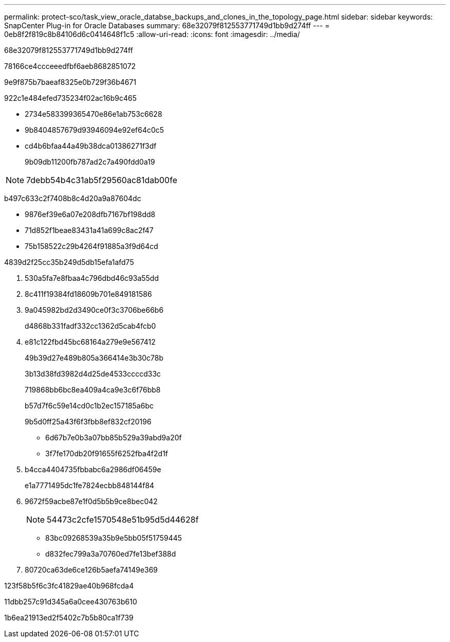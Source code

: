 ---
permalink: protect-sco/task_view_oracle_databse_backups_and_clones_in_the_topology_page.html 
sidebar: sidebar 
keywords: SnapCenter Plug-in for Oracle Databases 
summary: 68e32079f812553771749d1bb9d274ff 
---
= 0eb8f2f819c8b84106d6c0414648f1c5
:allow-uri-read: 
:icons: font
:imagesdir: ../media/


[role="lead"]
68e32079f812553771749d1bb9d274ff

78166ce4ccceeedfbf6aeb8682851072

9e9f875b7baeaf8325e0b729f36b4671

922c1e484efed735234f02ac16b9c465

* 2734e583399365470e86e1ab753c6628
* 9b8404857679d93946094e92ef64c0c5
* cd4b6bfaa44a49b38dca01386271f3df
+
9b09db11200fb787ad2c7a490fdd0a19




NOTE: 7debb54b4c31ab5f29560ac81dab00fe

b497c633c2f7408b8c4d20a9a87604dc

* 9876ef39e6a07e208dfb7167bf198dd8
* 71d852f1beae83431a41a699c8ac2f47
* 75b158522c29b4264f91885a3f9d64cd


4839d2f25cc35b249d5db15efa1afd75

. 530a5fa7e8fbaa4c796dbd46c93a55dd
. 8c411f19384fd18609b701e849181586
. 9a045982bd2d3490ce0f3c3706be66b6
+
d4868b331fadf332cc1362d5cab4fcb0

. e81c122fbd45bc68164a279e9e567412
+
49b39d27e489b805a366414e3b30c78b

+
3b13d38fd3982d4d25de4533ccccd33c

+
719868bb6bc8ea409a4ca9e3c6f76bb8

+
b57d7f6c59e14cd0c1b2ec157185a6bc

+
9b5d0ff25a43f6f3fbb8ef832cf20196

+
** 6d67b7e0b3a07bb85b529a39abd9a20f
** 3f7fe170db20f91655f6252fba4f2d1f


. b4cca4404735fbbabc6a2986df06459e
+
e1a7771495dc1fe7824ecbb848144f84

. 9672f59acbe87e1f0d5b5b9ce8bec042
+

NOTE: 54473c2cfe1570548e51b95d5d44628f

+
** 83bc09268539a35b9e5bb05f51759445
** d832fec799a3a70760ed7fe13bef388d


. 80720ca63de6ce126b5aefa74149e369


123f58b5f6c3fc41829ae40b968fcda4

11dbb257c91d345a6a0cee430763b610

1b6ea21913ed2f5402c7b5b80ca1f739
